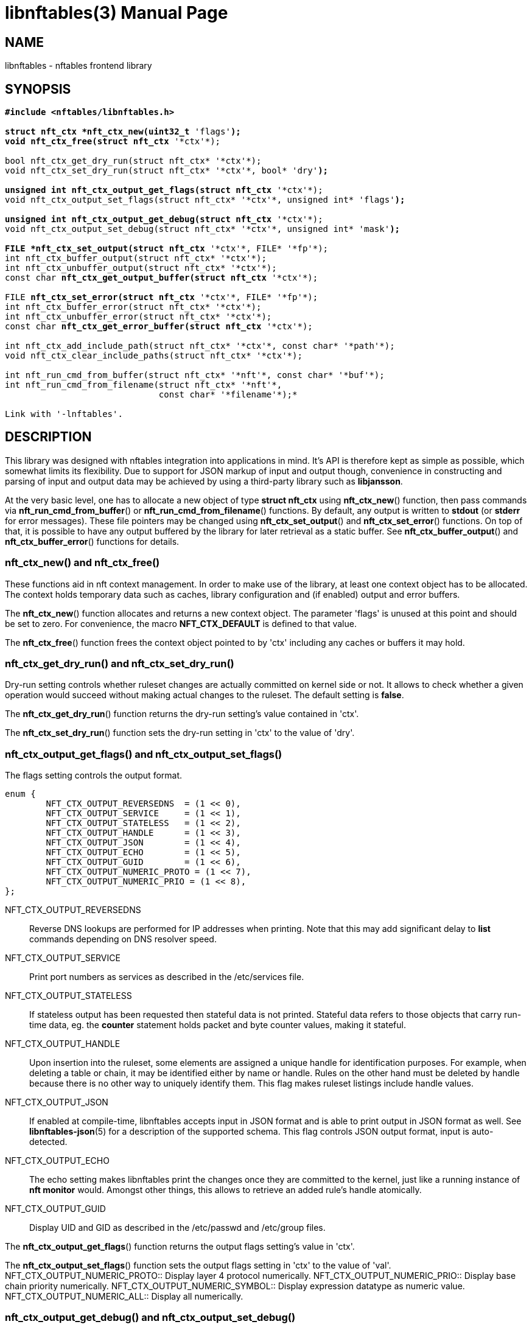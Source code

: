 libnftables(3)
==============
Phil Sutter <phil@nwl.cc>
:doctype: manpage
:compat-mode!:

== NAME
libnftables - nftables frontend library

== SYNOPSIS
[verse]
____
*#include <nftables/libnftables.h>

struct nft_ctx *nft_ctx_new(uint32_t* 'flags'*);
void nft_ctx_free(struct nft_ctx* '\*ctx'*);

bool nft_ctx_get_dry_run(struct nft_ctx* '\*ctx'*);
void nft_ctx_set_dry_run(struct nft_ctx* '\*ctx'*, bool* 'dry'*);

unsigned int nft_ctx_output_get_flags(struct nft_ctx* '\*ctx'*);
void nft_ctx_output_set_flags(struct nft_ctx* '\*ctx'*, unsigned int* 'flags'*);

unsigned int nft_ctx_output_get_debug(struct nft_ctx* '\*ctx'*);
void nft_ctx_output_set_debug(struct nft_ctx* '\*ctx'*, unsigned int* 'mask'*);

FILE *nft_ctx_set_output(struct nft_ctx* '\*ctx'*, FILE* '\*fp'*);
int nft_ctx_buffer_output(struct nft_ctx* '\*ctx'*);
int nft_ctx_unbuffer_output(struct nft_ctx* '\*ctx'*);
const char *nft_ctx_get_output_buffer(struct nft_ctx* '\*ctx'*);

FILE *nft_ctx_set_error(struct nft_ctx* '\*ctx'*, FILE* '\*fp'*);
int nft_ctx_buffer_error(struct nft_ctx* '\*ctx'*);
int nft_ctx_unbuffer_error(struct nft_ctx* '\*ctx'*);
const char *nft_ctx_get_error_buffer(struct nft_ctx* '\*ctx'*);

int nft_ctx_add_include_path(struct nft_ctx* '\*ctx'*, const char* '\*path'*);
void nft_ctx_clear_include_paths(struct nft_ctx* '\*ctx'*);

int nft_run_cmd_from_buffer(struct nft_ctx* '\*nft'*, const char* '\*buf'*);
int nft_run_cmd_from_filename(struct nft_ctx* '\*nft'*,
			      const char* '\*filename'*);*

Link with '-lnftables'.
____

== DESCRIPTION
This library was designed with nftables integration into applications in mind.
It's API is therefore kept as simple as possible, which somewhat limits its flexibility.
Due to support for JSON markup of input and output though, convenience in constructing and parsing of input and output data may be achieved by using a third-party library such as *libjansson*.

At the very basic level, one has to allocate a new object of type *struct nft_ctx* using *nft_ctx_new*() function, then pass commands via *nft_run_cmd_from_buffer*() or *nft_run_cmd_from_filename*() functions.
By default, any output is written to *stdout* (or *stderr* for error messages).
These file pointers may be changed using *nft_ctx_set_output*() and *nft_ctx_set_error*() functions.
On top of that, it is possible to have any output buffered by the library for later retrieval as a static buffer.
See *nft_ctx_buffer_output*() and *nft_ctx_buffer_error*() functions for details.

=== nft_ctx_new() and nft_ctx_free()
These functions aid in nft context management.
In order to make use of the library, at least one context object has to be allocated.
The context holds temporary data such as caches, library configuration and (if enabled) output and error buffers.

The *nft_ctx_new*() function allocates and returns a new context object.
The parameter 'flags' is unused at this point and should be set to zero.
For convenience, the macro *NFT_CTX_DEFAULT* is defined to that value.

The *nft_ctx_free*() function frees the context object pointed to by 'ctx' including any caches or buffers it may hold.

=== nft_ctx_get_dry_run() and nft_ctx_set_dry_run()
Dry-run setting controls whether ruleset changes are actually committed on kernel side or not.
It allows to check whether a given operation would succeed without making actual changes to the ruleset.
The default setting is *false*.

The *nft_ctx_get_dry_run*() function returns the dry-run setting's value contained in 'ctx'.

The *nft_ctx_set_dry_run*() function sets the dry-run setting in 'ctx' to the value of 'dry'.

=== nft_ctx_output_get_flags() and nft_ctx_output_set_flags()
The flags setting controls the output format.

----
enum {
        NFT_CTX_OUTPUT_REVERSEDNS  = (1 << 0),
        NFT_CTX_OUTPUT_SERVICE     = (1 << 1),
        NFT_CTX_OUTPUT_STATELESS   = (1 << 2),
        NFT_CTX_OUTPUT_HANDLE      = (1 << 3),
        NFT_CTX_OUTPUT_JSON        = (1 << 4),
        NFT_CTX_OUTPUT_ECHO        = (1 << 5),
        NFT_CTX_OUTPUT_GUID        = (1 << 6),
        NFT_CTX_OUTPUT_NUMERIC_PROTO = (1 << 7),
        NFT_CTX_OUTPUT_NUMERIC_PRIO = (1 << 8),
};
----

NFT_CTX_OUTPUT_REVERSEDNS::
	Reverse DNS lookups are performed for IP addresses when printing. Note that this may add significant delay to *list* commands depending on DNS resolver speed.
NFT_CTX_OUTPUT_SERVICE::
	Print port numbers as services as described in the /etc/services file.
NFT_CTX_OUTPUT_STATELESS::
	If stateless output has been requested then stateful data is not printed.
Stateful data refers to those objects that carry run-time data, eg. the *counter* statement holds packet and byte counter values, making it stateful.
NFT_CTX_OUTPUT_HANDLE::
	Upon insertion into the ruleset, some elements are assigned a unique handle for identification purposes.
For example, when deleting a table or chain, it may be identified either by name or handle.
Rules on the other hand must be deleted by handle because there is no other way to uniquely identify them.
This flag makes ruleset listings include handle values.
NFT_CTX_OUTPUT_JSON::
	If enabled at compile-time, libnftables accepts input in JSON format and is able to print output in JSON format as well.
See *libnftables-json*(5) for a description of the supported schema.
This flag controls JSON output format, input is auto-detected.
NFT_CTX_OUTPUT_ECHO::
	The echo setting makes libnftables print the changes once they are committed to the kernel, just like a running instance of *nft monitor* would.
Amongst other things, this allows to retrieve an added rule's handle atomically.
NFT_CTX_OUTPUT_GUID::
	Display UID and GID as described in the /etc/passwd and /etc/group files.

The *nft_ctx_output_get_flags*() function returns the output flags setting's value in 'ctx'.

The *nft_ctx_output_set_flags*() function sets the output flags setting in 'ctx' to the value of 'val'.
NFT_CTX_OUTPUT_NUMERIC_PROTO::
	Display layer 4 protocol numerically.
NFT_CTX_OUTPUT_NUMERIC_PRIO::
	Display base chain priority numerically.
NFT_CTX_OUTPUT_NUMERIC_SYMBOL::
	Display expression datatype as numeric value.
NFT_CTX_OUTPUT_NUMERIC_ALL::
	Display all numerically.

=== nft_ctx_output_get_debug() and nft_ctx_output_set_debug()
Libnftables supports separate debugging of different parts of its internals.
To facilitate this, debugging output is controlled via a bit mask.
The bits are defined as such:

----
enum nft_debug_level {
        NFT_DEBUG_SCANNER               = 0x1,
        NFT_DEBUG_PARSER                = 0x2,
        NFT_DEBUG_EVALUATION            = 0x4,
        NFT_DEBUG_NETLINK               = 0x8,
        NFT_DEBUG_MNL                   = 0x10,
        NFT_DEBUG_PROTO_CTX             = 0x20,
        NFT_DEBUG_SEGTREE               = 0x40,
};
----

NFT_DEBUG_SCANNER::
	Print LEX debug output.
NFT_DEBUG_PARSER::
	Print YACC debug output.
NFT_DEBUG_EVALUATION::
	Print debug information about evaluation phase.
NFT_DEBUG_NETLINK::
	Print netlink debug output.
NFT_DEBUG_MNL::
	Print libmnl debug output.
NFT_DEBUG_PROTO_CTX::
	Print protocol context debug output.
NFT_DEBUG_SEGTREE::
	Print segtree (i.e. interval sets) debug output.

The *nft_ctx_output_get_debug*() function returns the debug output setting's value in 'ctx'.

The *nft_ctx_output_set_debug*() function sets the debug output setting in 'ctx' to the value of 'mask'.

=== Controlling library standard and error output
By default, any output from the library (e.g., after a *list* command) is written to 'stdout' and any error messages are written to 'stderr'.
To give applications control over them, there are functions to assign custom file pointers as well as having the library buffer what would be written for later retrieval in a static buffer.
This buffer is guaranteed to be null-terminated and must not be freed.
Note that the retrieval functions rewind the buffer position indicator.
Further library output will probably overwrite the buffer content and potentially render it invalid (due to reallocation).

The *nft_ctx_set_output*() and *nft_ctx_set_error*() functions set the output or error file pointer in 'ctx' to the value of 'fp'.
They return the previous value to aid in temporary file pointer overrides.
On error, these functions return NULL.
This happens only if 'fp' is NULL or invalid (tested using *ferror*() function).

The *nft_ctx_buffer_output*() and *nft_ctx_buffer_error*() functions enable library standard or error output buffering.
The functions return zero on success, non-zero otherwise.
This may happen if the internal call to *fopencookie*() failed.

The *nft_ctx_unbuffer_output*() and *nft_ctx_unbuffer_error*() functions disable library standard  or error output buffering.
On failure, the functions return non-zero which may only happen if buffering wasn't enabled at the time the function was called.

The *nft_ctx_get_output_buffer*() and *nft_ctx_get_error_buffer*() functions return a pointer to the buffered output (which may be empty).

=== nft_ctx_add_include_path() and nft_ctx_clear_include_path()
The *include* command in nftables rulesets allows to outsource parts of the ruleset into a different file.
The include path defines where these files are searched for.
Libnftables allows to have a list of those paths which are searched in order.
The default include path list contains a single compile-time defined entry (typically '/etc/').

The *nft_ctx_add_include_path*() function extends the list of include paths in 'ctx' by the one pointed to in 'path'.
The function returns zero on success or non-zero if memory allocation failed.

The *nft_ctx_clear_include_paths*() function removes all include paths, even the built-in default one.

=== nft_run_cmd_from_buffer() and nft_run_cmd_from_filename()
These functions perform the actual work of parsing user input into nftables commands and executing them.

The *nft_run_cmd_from_buffer*() function passes the command(s) contained in 'buf' (which must be null-terminated) to the library, respecting settings and state in 'nft'.

The *nft_run_cmd_from_filename*() function passes the content of 'filename' to the library, respecting settings and state in 'nft'.

Both functions return zero on success.
A non-zero return code indicates an error while parsing or executing the command.
This event should be accompanied by an error message written to library error output.

== EXAMPLE
----
#include <stdio.h>
#include <string.h>
#include <nftables/libnftables.h>

int main(void)
{
	char *list_cmd = "list ruleset";
	struct nft_ctx *nft;
	const char *output, *p;
	char buf[256];
	int rc = 0;

	nft = nft_ctx_new(NFT_CTX_DEFAULT);
	if (!nft)
		return 1;

	while (1) {
		if (nft_ctx_buffer_output(nft) ||
		    nft_run_cmd_from_buffer(nft, list_cmd)) {
			rc = 1;
			break;
		}
		output = nft_ctx_get_output_buffer(nft);
		if (strlen(output)) {
			printf("\nThis is the current ruleset:\n| ");
			for (p = output; *(p + 1); p++) {
				if (*p == '\n')
					printf("\n| ");
				else
					putchar(*p);
			}
			putchar('\n');
		} else {
			printf("\nCurrent ruleset is empty.\n");
		}
		nft_ctx_unbuffer_output(nft);

		printf("\nEnter command ('q' to quit): ");
		fflush(stdout);
		fgets(buf, 256, stdin);
		if (strlen(buf))
			buf[strlen(buf) - 1] = '\0';

		if (buf[0] == 'q' && buf[1] == '\0')
			break;

		if (nft_run_cmd_from_buffer(nft, buf)) {
			rc = 1;
			break;
		}
	}

	nft_ctx_free(nft);
	return rc;
}
----

== SEE ALSO
*libnftables-json*(5), *nft*(8)
